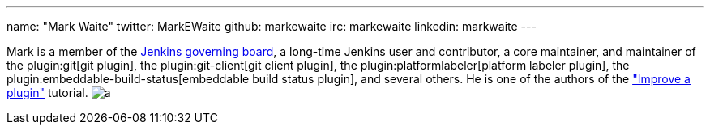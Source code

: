 ---
name: "Mark Waite"
twitter: MarkEWaite
github: markewaite
irc: markewaite
linkedin: markwaite
---

Mark is a member of the link:/project/board/[Jenkins governing board], a long-time Jenkins user and contributor, a core maintainer, and maintainer of the plugin:git[git plugin], the plugin:git-client[git client plugin], the plugin:platformlabeler[platform labeler plugin], the plugin:embeddable-build-status[embeddable build status plugin], and several others.
// He is active in link:/sigs/[Jenkins special interest groups] including the link:/sigs/docs/[Docs SIG], link:/sigs/platform[Platform SIG], link:/sigs/ux[User Experience SIG], and link:/sigs/advocacy-and-outreach[Advocacy SIG].
// He has mentored Google Summer of Code projects including link:/projects/gsoc/2022/projects/automatic-git-cache-maintenance/[automatic git cache maintenance (2022)], link:/projects/gsoc/2021/projects/git-credentials-binding/[git credentials binding (2021)], and link:/projects/gsoc/2020/projects/git-plugin-performance/[git plugin performance improvements (2020)].
He is one of the authors of the link:/doc/developer/tutorial-improve/["Improve a plugin"] tutorial.
image:https://static.scarf.sh/a.png?x-pxid=e010adc8-3614-41ef-b7e8-2f42328e8962&page=authors-markewaite[]
